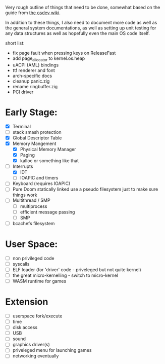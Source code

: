 Very rough outline of things that need to be done, somewhat based on the guide from [[http://wiki.osdev.org/Creating_An_Operating_System][the osdev wiki]].

In addition to these things, I also need to document more code as well as the general system documentations,
as well as setting up unit testing for any data structures as well as hopefully even the main OS code itself.

short list:
- fix page fault when pressing keys on ReleaseFast
- add page_allocator to kernel.os.heap
- uACPI (AML) bindings
- ttf renderer and font
- arch-specific docs
- cleanup panic.zig
- rename ringbuffer.zig
- PCI driver

* Early Stage:
- [X] Terminal
- [ ] stack smash protection
- [X] Global Descriptor Table
- [X] Memory Mangement
  - [X] Physical Memory Manager
  - [X] Paging
  - [X] kalloc or something like that
- [-] Interrupts
  - [X] IDT
  - [ ] IOAPIC and timers
- [ ] Keyboard (requires IOAPIC)
- [ ] Pure Doom statically linked
  use a pseudo filesystem just to make sure things work
- [ ] Multithread / SMP
  - [ ] multiprocess
  - [ ] efficient message passing
  - [ ] SMP
- [ ] bcachefs filesystem

* User Space:
- [ ] non privileged code
- [ ] syscalls
- [ ] ELF loader (for 'driver' code - priveleged but not quite kernel)
- [ ] the great micro-kernelling - switch to micro-kernel
- [ ] WASM runtime for games

* Extension
- [ ] userspace fork/execute
- [ ] time
- [ ] disk access
- [ ] USB
- [ ] sound
- [ ] graphics driver(s)
- [ ] priveleged menu for launching games
- [ ] networking eventually
